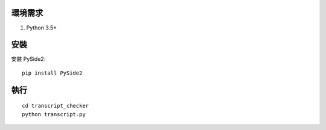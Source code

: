 環境需求
========

1. Python 3.5+

安裝
====

安裝 PySide2::
    
    pip install PySide2

執行
====

::

    cd transcript_checker
    python transcript.py
